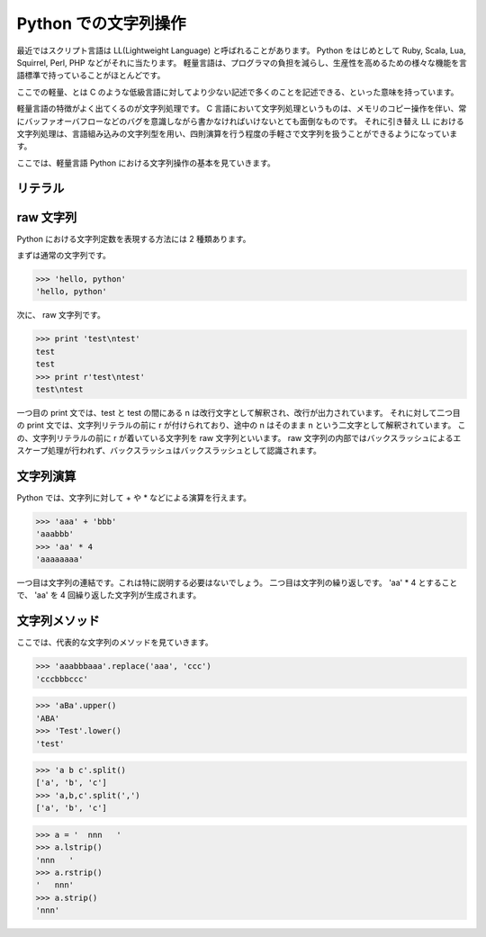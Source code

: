 
=====================
Python での文字列操作
=====================

最近ではスクリプト言語は LL(Lightweight Language) と呼ばれることがあります。
Python をはじめとして Ruby, Scala, Lua, Squirrel, Perl, PHP などがそれに当たります。
軽量言語は、プログラマの負担を減らし、生産性を高めるための様々な機能を言語標準で持っていることがほとんどです。

ここでの軽量、とは C のような低級言語に対してより少ない記述で多くのことを記述できる、といった意味を持っています。

軽量言語の特徴がよく出てくるのが文字列処理です。 C 言語において文字列処理というものは、メモリのコピー操作を伴い、常にバッファオーバフローなどのバグを意識しながら書かなければいけないとても面倒なものです。
それに引き替え LL における文字列処理は、言語組み込みの文字列型を用い、四則演算を行う程度の手軽さで文字列を扱うことができるようになっています。

ここでは、軽量言語 Python における文字列操作の基本を見ていきます。


リテラル
========

raw 文字列
==========

Python における文字列定数を表現する方法には 2 種類あります。

まずは通常の文字列です。

.. code-block:: python

    >>> 'hello, python'
    'hello, python'


次に、 raw 文字列です。

.. code-block:: python

    >>> print 'test\ntest'
    test
    test
    >>> print r'test\ntest'
    test\ntest

一つ目の print 文では、test と test の間にある \n は改行文字として解釈され、改行が出力されています。
それに対して二つ目の print 文では、文字列リテラルの前に r が付けられており、途中の \n はそのまま \n という二文字として解釈されています。
この、文字列リテラルの前に r が着いている文字列を raw 文字列といいます。 raw 文字列の内部ではバックスラッシュによるエスケープ処理が行われず、バックスラッシュはバックスラッシュとして認識されます。


文字列演算
==========

Python では、文字列に対して + や * などによる演算を行えます。

.. code-block:: python

    >>> 'aaa' + 'bbb'
    'aaabbb'
    >>> 'aa' * 4
    'aaaaaaaa'

一つ目は文字列の連結です。これは特に説明する必要はないでしょう。
二つ目は文字列の繰り返しです。
'aa' * 4 とすることで、  'aa' を 4 回繰り返した文字列が生成されます。


文字列メソッド
==============

ここでは、代表的な文字列のメソッドを見ていきます。


.. method:: str.replace(self, target, replaced)

    文字列を置換します。


.. code-block:: python

    >>> 'aaabbbaaa'.replace('aaa', 'ccc')
    'cccbbbccc'


.. method:: str.upper(self)

    大文字にします。

.. method:: str.lower(self)

    小文字化にします。

.. code-block:: python

    >>> 'aBa'.upper()
    'ABA'
    >>> 'Test'.lower()
    'test'


.. method:: str.split(self[, sep])

    指定した文字列で分割します。
    何も渡さない場合は空白文字で分割します。


.. code-block:: python

    >>> 'a b c'.split()
    ['a', 'b', 'c']
    >>> 'a,b,c'.split(',')
    ['a', 'b', 'c']


.. method:: str.lstrip(self)
.. method:: str.rstrip(self)
.. method:: str.strip(self)

    文字列の前または後または前後の空白文字を取り除きます。

.. code-block:: python

    >>> a = '  nnn   '
    >>> a.lstrip()
    'nnn   '
    >>> a.rstrip()
    '   nnn'
    >>> a.strip()
    'nnn'


